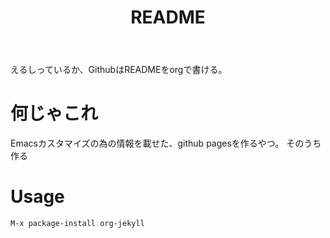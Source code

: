 #+TITLE: README

えるしっているか、GithubはREADMEをorgで書ける。

* 何じゃこれ
Emacsカスタマイズの為の情報を載せた、github pagesを作るやつ。
そのうち作る

* Usage
#+BEGIN_SRC
M-x package-install org-jekyll
#+END_SRC
